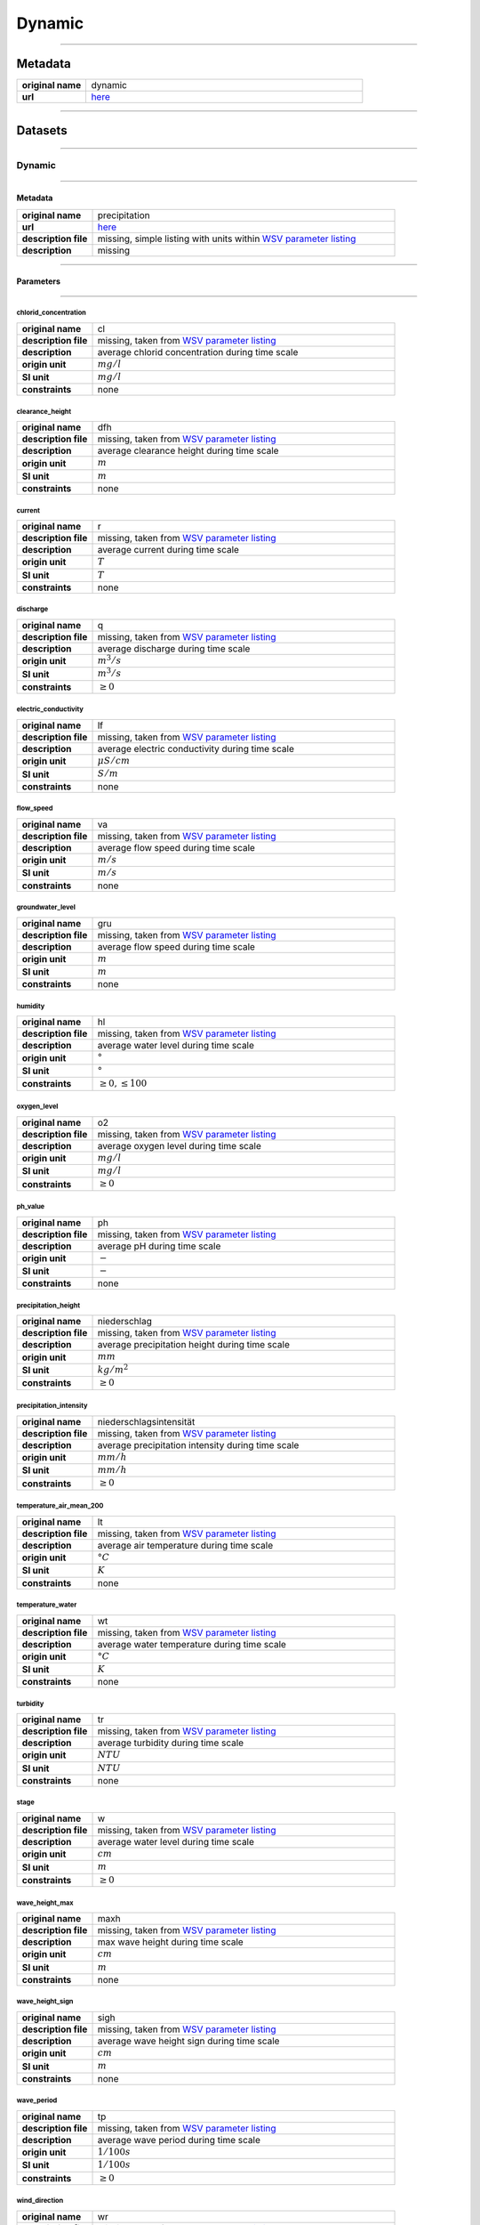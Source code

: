 Dynamic
#######

----

Metadata
********

.. list-table::
   :widths: 20 80
   :stub-columns: 1

   * - original name
     - dynamic
   * - url
     - `here <https://www.pegelonline.wsv.de/webservice/ueberblick>`_

----

Datasets
********

----

Dynamic
=======

----

Metadata
--------

.. list-table::
   :widths: 20 80
   :stub-columns: 1

   * - original name
     - precipitation
   * - url
     - `here <https://www.pegelonline.wsv.de/webservice/ueberblick>`_
   * - description file
     - missing, simple listing with units within `WSV parameter listing`_
   * - description
     - missing

.. _WSV parameter listing: https://www.pegelonline.wsv.de/webservices/rest-api/v2/stations.json?includeTimeseries=true

----

Parameters
----------

----

chlorid_concentration
^^^^^^^^^^^^^^^^^^^^^

.. list-table::
   :widths: 20 80
   :stub-columns: 1

   * - original name
     - cl
   * - description file
     - missing, taken from `WSV parameter listing`_
   * - description
     - average chlorid concentration during time scale
   * - origin unit
     - :math:`mg / l`
   * - SI unit
     - :math:`mg / l`
   * - constraints
     - none

clearance_height
^^^^^^^^^^^^^^^^

.. list-table::
   :widths: 20 80
   :stub-columns: 1

   * - original name
     - dfh
   * - description file
     - missing, taken from `WSV parameter listing`_
   * - description
     - average clearance height during time scale
   * - origin unit
     - :math:`m`
   * - SI unit
     - :math:`m`
   * - constraints
     - none

current
^^^^^^^

.. list-table::
   :widths: 20 80
   :stub-columns: 1

   * - original name
     - r
   * - description file
     - missing, taken from `WSV parameter listing`_
   * - description
     - average current during time scale
   * - origin unit
     - :math:`T`
   * - SI unit
     - :math:`T`
   * - constraints
     - none

discharge
^^^^^^^^^

.. list-table::
   :widths: 20 80
   :stub-columns: 1

   * - original name
     - q
   * - description file
     - missing, taken from `WSV parameter listing`_
   * - description
     - average discharge during time scale
   * - origin unit
     - :math:`m^3 / s`
   * - SI unit
     - :math:`m^3 / s`
   * - constraints
     - :math:`\geq{0}`

electric_conductivity
^^^^^^^^^^^^^^^^^^^^^

.. list-table::
   :widths: 20 80
   :stub-columns: 1

   * - original name
     - lf
   * - description file
     - missing, taken from `WSV parameter listing`_
   * - description
     - average electric conductivity during time scale
   * - origin unit
     - :math:`\mu S / cm`
   * - SI unit
     - :math:`S / m`
   * - constraints
     - none

flow_speed
^^^^^^^^^^

.. list-table::
   :widths: 20 80
   :stub-columns: 1

   * - original name
     - va
   * - description file
     - missing, taken from `WSV parameter listing`_
   * - description
     - average flow speed during time scale
   * - origin unit
     - :math:`m / s`
   * - SI unit
     - :math:`m / s`
   * - constraints
     - none

groundwater_level
^^^^^^^^^^^^^^^^^

.. list-table::
   :widths: 20 80
   :stub-columns: 1

   * - original name
     - gru
   * - description file
     - missing, taken from `WSV parameter listing`_
   * - description
     - average flow speed during time scale
   * - origin unit
     - :math:`m`
   * - SI unit
     - :math:`m`
   * - constraints
     - none

humidity
^^^^^^^^

.. list-table::
   :widths: 20 80
   :stub-columns: 1

   * - original name
     - hl
   * - description file
     - missing, taken from `WSV parameter listing`_
   * - description
     - average water level during time scale
   * - origin unit
     - :math:`°`
   * - SI unit
     - :math:`°`
   * - constraints
     - :math:`\geq{0}, \leq{100}`

oxygen_level
^^^^^^^^^^^^

.. list-table::
   :widths: 20 80
   :stub-columns: 1

   * - original name
     - o2
   * - description file
     - missing, taken from `WSV parameter listing`_
   * - description
     - average oxygen level during time scale
   * - origin unit
     - :math:`mg / l`
   * - SI unit
     - :math:`mg / l`
   * - constraints
     - :math:`\geq{0}`

ph_value
^^^^^^^^

.. list-table::
   :widths: 20 80
   :stub-columns: 1

   * - original name
     - ph
   * - description file
     - missing, taken from `WSV parameter listing`_
   * - description
     - average pH during time scale
   * - origin unit
     - :math:`-`
   * - SI unit
     - :math:`-`
   * - constraints
     - none

precipitation_height
^^^^^^^^^^^^^^^^^^^^

.. list-table::
   :widths: 20 80
   :stub-columns: 1

   * - original name
     - niederschlag
   * - description file
     - missing, taken from `WSV parameter listing`_
   * - description
     - average precipitation height during time scale
   * - origin unit
     - :math:`mm`
   * - SI unit
     - :math:`kg / m^2`
   * - constraints
     - :math:`\geq{0}`

precipitation_intensity
^^^^^^^^^^^^^^^^^^^^^^^

.. list-table::
   :widths: 20 80
   :stub-columns: 1

   * - original name
     - niederschlagsintensität
   * - description file
     - missing, taken from `WSV parameter listing`_
   * - description
     - average precipitation intensity during time scale
   * - origin unit
     - :math:`mm / h`
   * - SI unit
     - :math:`mm / h`
   * - constraints
     - :math:`\geq{0}`

temperature_air_mean_200
^^^^^^^^^^^^^^^^^^^^^^^^

.. list-table::
   :widths: 20 80
   :stub-columns: 1

   * - original name
     - lt
   * - description file
     - missing, taken from `WSV parameter listing`_
   * - description
     - average air temperature during time scale
   * - origin unit
     - :math:`°C`
   * - SI unit
     - :math:`K`
   * - constraints
     - none

temperature_water
^^^^^^^^^^^^^^^^^

.. list-table::
   :widths: 20 80
   :stub-columns: 1

   * - original name
     - wt
   * - description file
     - missing, taken from `WSV parameter listing`_
   * - description
     - average water temperature during time scale
   * - origin unit
     - :math:`°C`
   * - SI unit
     - :math:`K`
   * - constraints
     - none

turbidity
^^^^^^^^^

.. list-table::
   :widths: 20 80
   :stub-columns: 1

   * - original name
     - tr
   * - description file
     - missing, taken from `WSV parameter listing`_
   * - description
     - average turbidity during time scale
   * - origin unit
     - :math:`NTU`
   * - SI unit
     - :math:`NTU`
   * - constraints
     - none

stage
^^^^^

.. list-table::
   :widths: 20 80
   :stub-columns: 1

   * - original name
     - w
   * - description file
     - missing, taken from `WSV parameter listing`_
   * - description
     - average water level during time scale
   * - origin unit
     - :math:`cm`
   * - SI unit
     - :math:`m`
   * - constraints
     - :math:`\geq{0}`

wave_height_max
^^^^^^^^^^^^^^^

.. list-table::
   :widths: 20 80
   :stub-columns: 1

   * - original name
     - maxh
   * - description file
     - missing, taken from `WSV parameter listing`_
   * - description
     - max wave height during time scale
   * - origin unit
     - :math:`cm`
   * - SI unit
     - :math:`m`
   * - constraints
     - none

wave_height_sign
^^^^^^^^^^^^^^^^

.. list-table::
   :widths: 20 80
   :stub-columns: 1

   * - original name
     - sigh
   * - description file
     - missing, taken from `WSV parameter listing`_
   * - description
     - average wave height sign during time scale
   * - origin unit
     - :math:`cm`
   * - SI unit
     - :math:`m`
   * - constraints
     - none

wave_period
^^^^^^^^^^^

.. list-table::
   :widths: 20 80
   :stub-columns: 1

   * - original name
     - tp
   * - description file
     - missing, taken from `WSV parameter listing`_
   * - description
     - average wave period during time scale
   * - origin unit
     - :math:`1 / 100s`
   * - SI unit
     - :math:`1 / 100s`
   * - constraints
     - :math:`\geq{0}`

wind_direction
^^^^^^^^^^^^^^

.. list-table::
   :widths: 20 80
   :stub-columns: 1

   * - original name
     - wr
   * - description file
     - missing, taken from `WSV parameter listing`_
   * - description
     - average wind direction during time scale
   * - origin unit
     - :math:`°`
   * - SI unit
     - :math:`°`
   * - constraints
     - :math:`\geq{0}, \leq{360}`

wind_speed
^^^^^^^^^^

.. list-table::
   :widths: 20 80
   :stub-columns: 1

   * - original name
     - wg
   * - description file
     - missing, taken from `WSV parameter listing`_
   * - description
     - average wind speed during time scale
   * - origin unit
     - :math:`m / s`
   * - SI unit
     - :math:`m / s`
   * - constraints
     - none

----

